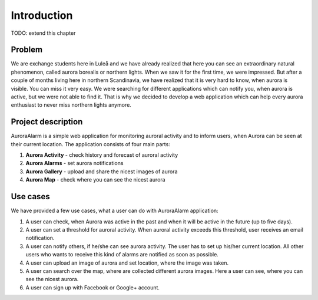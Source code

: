 
Introduction
============

TODO: extend this chapter

Problem
-------
We are exchange students here in Luleå and we have already realized that here you can see an extraordinary natural phenomenon,
called aurora borealis or northern lights. When we saw it for the first time, we were impressed. But after a couple of months living
here in northern Scandinavia, we have realized that it is very hard to know, when aurora is visible. You can miss it very easy.
We were searching for different applications which can notify you, when aurora is active, but we were not able to find it.
That is why we decided to develop a web application which can help every aurora enthusiast to never miss northern lights anymore.


Project description
-------------------
AuroraAlarm is a simple web application for monitoring auroral activity and to inform users, when Aurora
can be seen at their current location. The application consists of four main parts:

1. **Aurora Activity** - check history and forecast of auroral activity
2. **Aurora Alarms** - set aurora notifications
3. **Aurora Gallery** - upload and share the nicest images of aurora
4. **Aurora Map** - check where you can see the nicest aurora

Use cases
---------
We have provided a few use cases, what a user can do with AuroraAlarm application:

1. A user can check, when Aurora was active in the past and when it will be active in the future (up to five days).
2. A user can set a threshold for auroral activity. When auroral activity exceeds this threshold, user receives an email notification.
3. A user can notify others, if he/she can see aurora activity. The user has to set up his/her current location. All other users who wants to receive this kind of alarms are notified as soon as possible.
4. A user can upload an image of aurora and set location, where the image was taken.
5. A user can search over the map, where are collected different aurora images. Here a user can see, where you can see the nicest aurora.
6. A user can sign up with Facebook or Google+ account.
